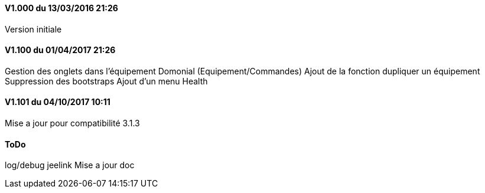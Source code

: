 ==== V1.000 du 13/03/2016 21:26
Version initiale

==== V1.100 du 01/04/2017 21:26
Gestion des onglets dans l'équipement Domonial (Equipement/Commandes)
Ajout de la fonction dupliquer un équipement
Suppression des bootstraps
Ajout d'un menu Health

==== V1.101 du 04/10/2017 10:11
Mise a jour pour compatibilité 3.1.3

==== ToDo
log/debug
jeelink
Mise a jour doc
